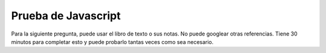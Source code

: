 Prueba de Javascript
====================

Para la siguiente pregunta, puede usar el libro de texto o sus notas. No puede googlear otras referencias. Tiene 30 minutos para completar esto y puede probarlo tantas veces como sea necesario.

.. qnum::
   :prefix: Q-
   :start: 1


.. timed:: js1timed

   .. mchoice:: q3_5
      :multiple_answers:
      :answer_a: document.body.h1
      :answer_b: document.h1
      :answer_c: document.body
      :answer_d: document.body.style
      :correct: c,d
      :feedback_a: ¿Qué pasa si hay más de un h1?
      :feedback_b: No, como mínimo, el h1 estaría dentro del cuerpo
      :feedback_c: Sí
      :feedback_d: correcto


      ¿Cuál de los siguientes es legal?


   .. mchoice:: q3_3
      :answer_a: dragon
      :answer_b: wizard
      :answer_c: castle
      :answer_d: dungeon
      :correct: b
      :feedback_a: No lo suficientemente lejos
      :feedback_b: Buen trabajo
      :feedback_c: No del todo, verifique el orden de los identificadores
      :feedback_d: No, revise los identificadores cuidadosamente


      Dado el siguiente fragmento de Javascript, ¿qué dirá el cuadro de alerta?

          .. code-block:: html

              <html>
              <ul>
                 <li id="d">dragon</li>
                 <li id="c">wizard</li>
                 <li id="b">castle</li>
                 <li id="a">dungeon</li>
              </ul>
              <script type="text/javascript">
                  myLi = document.querySelector('#c')
                  alert(myLi.innerHTML)
              </script>
              </html>

   .. mchoice:: q3_4
      :answer_a: un string
      :answer_b: el string wizard
      :answer_c: un elemento HTML li en el árbol
      :answer_d: una regla CSS
      :correct: c
      :feedback_a: No, el atributo innerText es una cadena
      :feedback_b: No, el atributo innerText sería el asistente de cadena
      :feedback_c: Buen trabajo
      :feedback_d: No, esto no tiene nada que ver con CSS todavía.

      Refiriéndose al código en la pregunta anterior, ¿a qué tipo de cosas se refiere ``myLi``?


.. reveal:: jquiz1prog

   1.  Dado el siguiente HTML, agregue un botón con una función de devolución de llamada que cambie el ``h1`` de "Hello World" a "So Long CS130". Cuando cambie el mensaje, también debe organizarlo para que el color del texto se vuelva azul. El resto de su página debe permanecer sin cambios.

   .. actex:: jsquiz_1
      :language: html

      <html>
      <body>
      <h1 id="hello">Hello World</h1>
      <p>Lorem ipsum dolor sit amet, consectetur adipisicing elit, sed do eiusmod tempor incididunt ut labore et dolore magna aliqua. Ut enim ad minim veniam, quis nostrud exercitation ullamco laboris nisi ut aliquip ex ea commodo consequat. Duis aute irure dolor in reprehenderit in voluptate velit esse cillum dolore eu fugiat nulla pariatur. Excepteur sint occaecat cupidatat non proident, sunt in culpa qui officia deserunt mollit anim id est laborum.</p>
      </body>
      </html>
